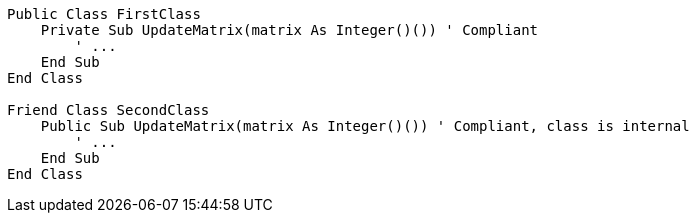 [source,vbnet]
----
Public Class FirstClass
    Private Sub UpdateMatrix(matrix As Integer()()) ' Compliant
        ' ...
    End Sub
End Class

Friend Class SecondClass
    Public Sub UpdateMatrix(matrix As Integer()()) ' Compliant, class is internal
        ' ...
    End Sub
End Class
----